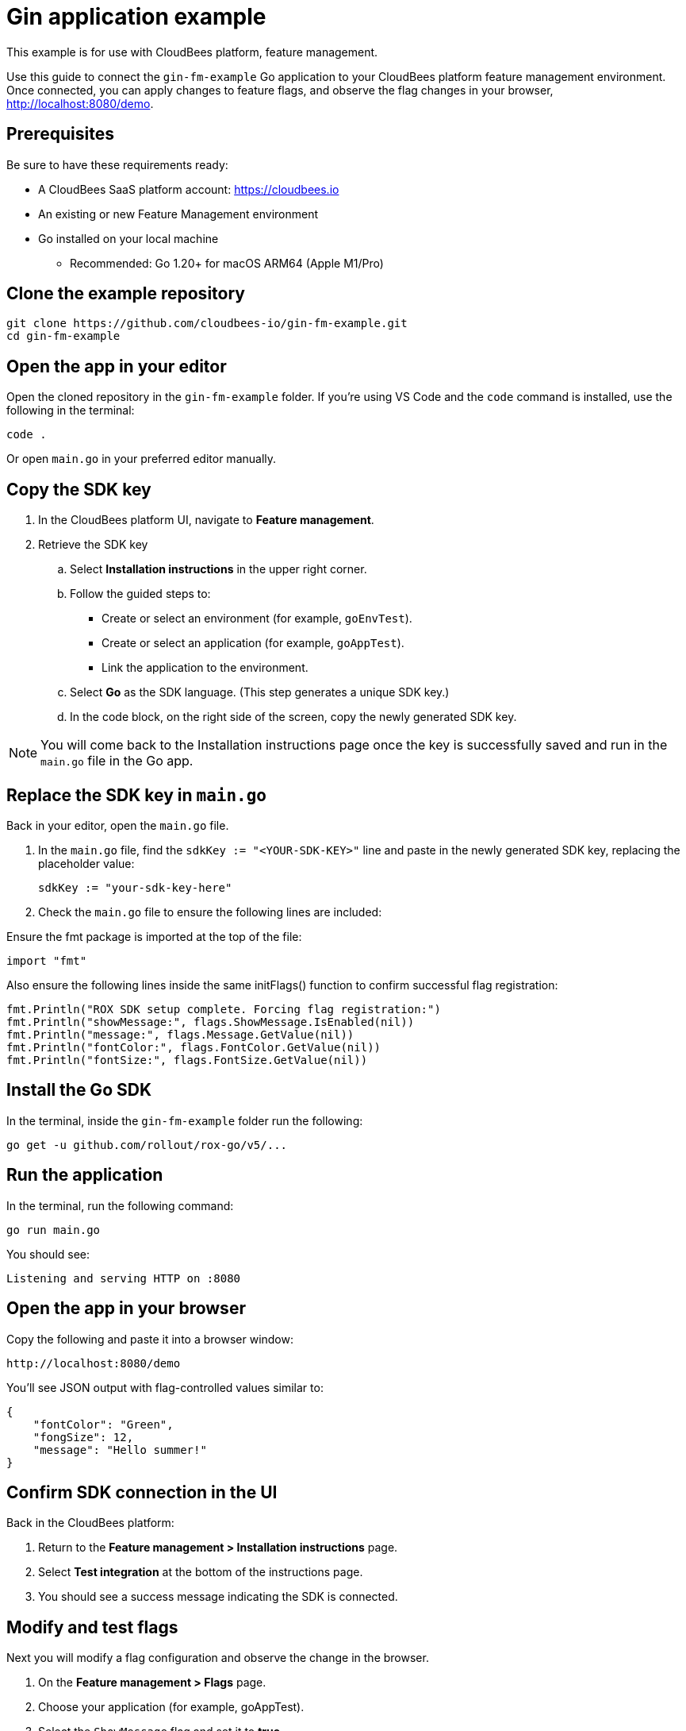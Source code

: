 
= Gin application example

This example is for use with CloudBees platform, feature management.

Use this guide to connect the `gin-fm-example` Go application to your CloudBees platform feature management environment. Once connected, you can apply changes to feature flags, and observe the flag changes in your browser, http://localhost:8080/demo.

== Prerequisites

Be sure to have these requirements ready:

* A CloudBees SaaS platform account: https://cloudbees.io
* An existing or new Feature Management environment
* Go installed on your local machine
** Recommended: Go 1.20+ for macOS ARM64 (Apple M1/Pro)

== Clone the example repository

[source,bash]
----
git clone https://github.com/cloudbees-io/gin-fm-example.git
cd gin-fm-example
----

== Open the app in your editor

Open the cloned repository in the `gin-fm-example` folder. If you're using VS Code and the `code` command is installed, use the following in the terminal:

[source,bash]
----
code .
----

Or open `main.go` in your preferred editor manually.

== Copy the SDK key

. In the CloudBees platform UI, navigate to *Feature management*.

. Retrieve the SDK key
.. Select *Installation instructions* in the upper right corner.
.. Follow the guided steps to:
*** Create or select an environment (for example, `goEnvTest`).
*** Create or select an application (for example, `goAppTest`).
*** Link the application to the environment.
.. Select *Go* as the SDK language. (This step generates a unique SDK key.)
.. In the code block, on the right side of the screen, copy the newly generated SDK key.

NOTE: You will come back to the Installation instructions page once the key is successfully saved and run in the `main.go` file in the Go app.

== Replace the SDK key in `main.go`

Back in your editor, open the `main.go` file.

. In the `main.go` file, find the `sdkKey := "<YOUR-SDK-KEY>"` line and paste in the newly generated SDK key, replacing the placeholder value:
+
[source,go]
----
sdkKey := "your-sdk-key-here"
----

. Check the `main.go` file to ensure the following lines are included:

.Ensure the fmt package is imported at the top of the file:
[source,go]
----
import "fmt"
----

.Also ensure the following lines inside the same initFlags() function to confirm successful flag registration:
[source,go]
----
fmt.Println("ROX SDK setup complete. Forcing flag registration:")
fmt.Println("showMessage:", flags.ShowMessage.IsEnabled(nil))
fmt.Println("message:", flags.Message.GetValue(nil))
fmt.Println("fontColor:", flags.FontColor.GetValue(nil))
fmt.Println("fontSize:", flags.FontSize.GetValue(nil))

----

== Install the Go SDK

In the terminal, inside the `gin-fm-example` folder run the following:

[source,bash]
----
go get -u github.com/rollout/rox-go/v5/...
----

==  Run the application

In the terminal, run the following command:

[source,bash]
----
go run main.go
----

You should see:

[source,text]
----
Listening and serving HTTP on :8080
----

== Open the app in your browser

Copy the following and paste it into a browser window:

    http://localhost:8080/demo

You’ll see JSON output with flag-controlled values similar to:

[source,text]
----
{
    "fontColor": "Green",
    "fongSize": 12,
    "message": "Hello summer!"
}
----

== Confirm SDK connection in the UI

Back in the CloudBees platform:

. Return to the *Feature management > Installation instructions* page.
. Select *Test integration* at the bottom of the instructions page.
. You should see a success message indicating the SDK is connected.

== Modify and test flags

Next you will modify a flag configuration and observe the change in the browser.

. On the *Feature management > Flags* page.
. Choose your application (for example, goAppTest).
. Select the `ShowMessage` flag  and set it to *true*.
. Modify optional flags:
** `message` (custom string such as "Hello summer")
** `fontColor` (red, green, blue)
** `fontSize` (12, 16, 24)
. Select *Save configuration*.
. Set *Configuration status* to *On*.
. Refresh `http://localhost:8080/demo` to see your changes reflected.

== Troubleshooting

[cols="1,3",options="header"]
|===
| Symptom | Fix

| No flags appear
| Ensure the correct SDK key is added and saved in `main.go`.

| "No SDK connection detected"
| Refresh `/demo` and re-test integration in the UI.

| Terminal shows `404` errors
| Ensure the SDK key is valid and internet connection is stable.

| Changes to a flag is not showing in the browser.
| Make sure the flag's configuration status is set to *On*.

| Cannot edit files in VS Code
| Confirm file permissions are not set to read-only.
|===

== Related resources

* xref:platform/feature-management/sdk-installation.adoc[Go SDK installation instructions]
* GitHub repo: https://github.com/cloudbees-io/gin-fm-example

